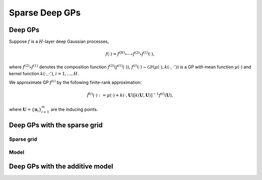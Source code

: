 ************
Sparse Deep GPs
************

Deep GPs
===================

Suppose :math:`f` is a :math:`H`-layer deep Gaussian processes,

.. math:: f(\cdot) = f^{(H)} \circ \cdots \circ f^{(2)} \circ f^{(1)}(\cdot),

where :math:`f^{(2)} \circ f^{(1)}` denotes the composition 
function :math:`f^{(2)}(f^{(1)}(\cdot))`, :math:`f^{(i)}(\cdot) \sim \mathcal{GP}(\mu(\cdot), k(\cdot,\cdot'))` 
is a GP with mean function :math:`\mu(\cdot)` and kernel function :math:`k(\cdot, \cdot')`, :math:`i=1,\ldots,H`.

We approximate GP :math:`f^{(i)}` by the following finite-rank approximation:

.. math:: \tilde{f}^{(i)}(\cdot) := \mu(\cdot) + k(\cdot, \mathbf{U}) [ k(\mathbf{U}, \mathbf{U})]^{-1} f^{(i)}(\mathbf{U}),

where :math:`\mathbf{U}=\{ \mathbf{u}_i \}_{i=1}^{m}` are the inducing points.

Deep GPs with the sparse grid
===================

Sparse grid
-----------------------

.. image:: ../assets/sparsegrid.png
    :width: 600
    :alt: Sparse grid design of levels 2, 3, 4 in two-dimension

Model
-----------------------

.. image:: ../assets/TMGP.png
    :width: 600
    :alt: Hidden layer architecture of Deep Tensor Markov GP (TMGP)

Deep GPs with the additive model
===================

.. image:: ../assets/AMGP.png
    :width: 600
    :alt: Hidden layer architecture of Deep Additive Markov GP (AMGP)